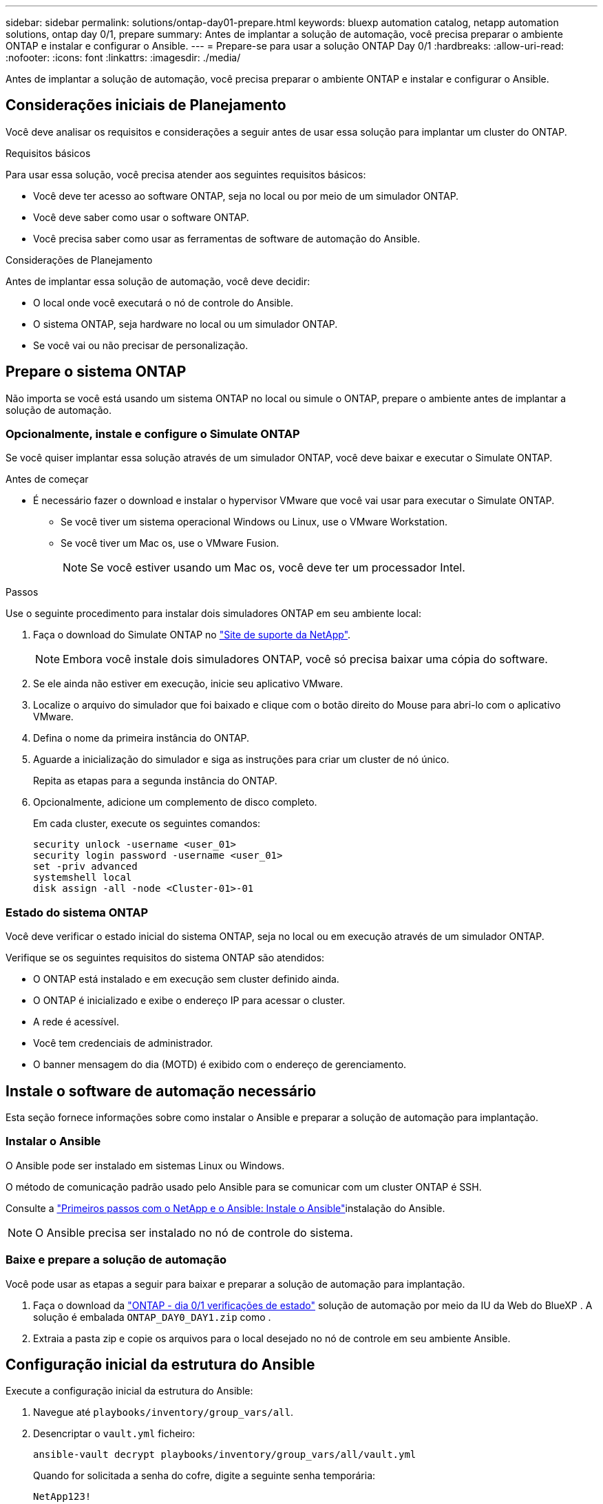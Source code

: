 ---
sidebar: sidebar 
permalink: solutions/ontap-day01-prepare.html 
keywords: bluexp automation catalog, netapp automation solutions, ontap day 0/1, prepare 
summary: Antes de implantar a solução de automação, você precisa preparar o ambiente ONTAP e instalar e configurar o Ansible. 
---
= Prepare-se para usar a solução ONTAP Day 0/1
:hardbreaks:
:allow-uri-read: 
:nofooter: 
:icons: font
:linkattrs: 
:imagesdir: ./media/


[role="lead"]
Antes de implantar a solução de automação, você precisa preparar o ambiente ONTAP e instalar e configurar o Ansible.



== Considerações iniciais de Planejamento

Você deve analisar os requisitos e considerações a seguir antes de usar essa solução para implantar um cluster do ONTAP.

.Requisitos básicos
Para usar essa solução, você precisa atender aos seguintes requisitos básicos:

* Você deve ter acesso ao software ONTAP, seja no local ou por meio de um simulador ONTAP.
* Você deve saber como usar o software ONTAP.
* Você precisa saber como usar as ferramentas de software de automação do Ansible.


.Considerações de Planejamento
Antes de implantar essa solução de automação, você deve decidir:

* O local onde você executará o nó de controle do Ansible.
* O sistema ONTAP, seja hardware no local ou um simulador ONTAP.
* Se você vai ou não precisar de personalização.




== Prepare o sistema ONTAP

Não importa se você está usando um sistema ONTAP no local ou simule o ONTAP, prepare o ambiente antes de implantar a solução de automação.



=== Opcionalmente, instale e configure o Simulate ONTAP

Se você quiser implantar essa solução através de um simulador ONTAP, você deve baixar e executar o Simulate ONTAP.

.Antes de começar
* É necessário fazer o download e instalar o hypervisor VMware que você vai usar para executar o Simulate ONTAP.
+
** Se você tiver um sistema operacional Windows ou Linux, use o VMware Workstation.
** Se você tiver um Mac os, use o VMware Fusion.
+

NOTE: Se você estiver usando um Mac os, você deve ter um processador Intel.





.Passos
Use o seguinte procedimento para instalar dois simuladores ONTAP em seu ambiente local:

. Faça o download do Simulate ONTAP no link:https://mysupport.netapp.com/site/tools/tool-eula/ontap-simulate["Site de suporte da NetApp"^].
+

NOTE: Embora você instale dois simuladores ONTAP, você só precisa baixar uma cópia do software.

. Se ele ainda não estiver em execução, inicie seu aplicativo VMware.
. Localize o arquivo do simulador que foi baixado e clique com o botão direito do Mouse para abri-lo com o aplicativo VMware.
. Defina o nome da primeira instância do ONTAP.
. Aguarde a inicialização do simulador e siga as instruções para criar um cluster de nó único.
+
Repita as etapas para a segunda instância do ONTAP.

. Opcionalmente, adicione um complemento de disco completo.
+
Em cada cluster, execute os seguintes comandos:

+
[source, cli]
----
security unlock -username <user_01>
security login password -username <user_01>
set -priv advanced
systemshell local
disk assign -all -node <Cluster-01>-01
----




=== Estado do sistema ONTAP

Você deve verificar o estado inicial do sistema ONTAP, seja no local ou em execução através de um simulador ONTAP.

Verifique se os seguintes requisitos do sistema ONTAP são atendidos:

* O ONTAP está instalado e em execução sem cluster definido ainda.
* O ONTAP é inicializado e exibe o endereço IP para acessar o cluster.
* A rede é acessível.
* Você tem credenciais de administrador.
* O banner mensagem do dia (MOTD) é exibido com o endereço de gerenciamento.




== Instale o software de automação necessário

Esta seção fornece informações sobre como instalar o Ansible e preparar a solução de automação para implantação.



=== Instalar o Ansible

O Ansible pode ser instalado em sistemas Linux ou Windows.

O método de comunicação padrão usado pelo Ansible para se comunicar com um cluster ONTAP é SSH.

Consulte a link:https://netapp.io/2018/10/08/getting-started-with-netapp-and-ansible-install-ansible/["Primeiros passos com o NetApp e o Ansible: Instale o Ansible"^]instalação do Ansible.


NOTE: O Ansible precisa ser instalado no nó de controle do sistema.



=== Baixe e prepare a solução de automação

Você pode usar as etapas a seguir para baixar e preparar a solução de automação para implantação.

. Faça o download da link:https://console.bluexp.netapp.com/automationCatalog["ONTAP - dia 0/1  verificações de estado"^] solução de automação por meio da IU da Web do BlueXP . A solução é embalada `ONTAP_DAY0_DAY1.zip` como .
. Extraia a pasta zip e copie os arquivos para o local desejado no nó de controle em seu ambiente Ansible.




== Configuração inicial da estrutura do Ansible

Execute a configuração inicial da estrutura do Ansible:

. Navegue até `playbooks/inventory/group_vars/all`.
. Desencriptar o `vault.yml` ficheiro:
+
`ansible-vault decrypt playbooks/inventory/group_vars/all/vault.yml`

+
Quando for solicitada a senha do cofre, digite a seguinte senha temporária:

+
`NetApp123!`

+

IMPORTANT: "NetApp123!" é uma senha temporária para descriptografar o `vault.yml` arquivo e a senha do cofre correspondente. Após o primeiro uso, você *deve* criptografar o arquivo usando sua própria senha.

. Modifique os seguintes arquivos do Ansible:
+
** `clusters.yml` - Modifique os valores neste arquivo para se adequar ao seu ambiente.
** `vault.yml` - Depois de descriptografar o arquivo, modifique os valores de cluster, nome de usuário e senha do ONTAP para se adequar ao seu ambiente.
** `cfg.yml` - Defina o caminho do arquivo `log2file` e defina `show_request` `cfg` como para `True` exibir o `raw_service_request`.
+
A `raw_service_request` variável é exibida nos arquivos de log e durante a execução.

+

NOTE: Cada arquivo listado contém comentários com instruções sobre como modificá-lo de acordo com suas necessidades.



. Recriptografe o `vault.yml` arquivo:
+
`ansible-vault encrypt playbooks/inventory/group_vars/all/vault.yml`

+

NOTE: Você será solicitado a escolher uma nova senha para o cofre após a criptografia.

. Navegue `playbooks/inventory/hosts` e defina um interpretador Python válido.
. Implantar o `framework_test` serviço:
+
O comando a seguir executa o `na_ontap_info` módulo com um `gather_subset` valor `cluster_identity_info` de . Isso valida que a configuração básica está correta e verifica se você pode se comunicar com o cluster.

+
[source, cli]
----
ansible-playbook -i inventory/hosts site.yml -e cluster_name=<CLUSTER_NAME>
-e logic_operation=framework-test
----
+
Execute o comando para cada cluster.

+
Se for bem-sucedido, você verá uma saída semelhante ao seguinte exemplo:

+
[listing]
----
PLAY RECAP *********************************************************************************
localhost : ok=12 changed=1 unreachable=0 failed=0 skipped=6
The key is ‘rescued=0’ and ‘failed=0’..
----

